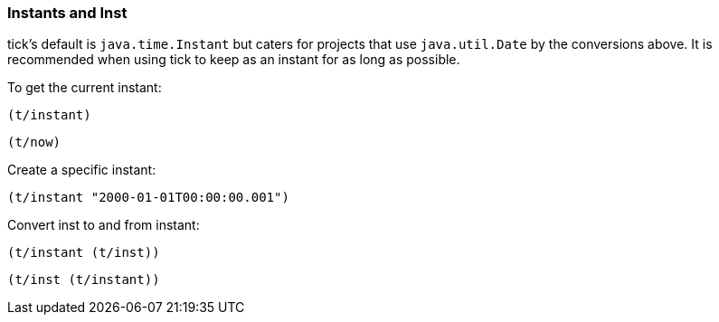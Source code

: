 === Instants and Inst

tick's default is `java.time.Instant` but caters for projects that use
`java.util.Date` by the conversions above. It is recommended when using tick to
keep as an instant for as long as possible.

====
To get the current instant:

[source.code,clojure]
----
(t/instant)
----

[source.code,clojure]
----
(t/now)
----
====

====
Create a specific instant:

[source.code,clojure]
----
(t/instant "2000-01-01T00:00:00.001")
----
====

====
Convert inst to and from instant:

[source.code,clojure]
----
(t/instant (t/inst))
----

[source.code,clojure]
----
(t/inst (t/instant))
----
====
